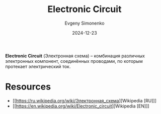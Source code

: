 :PROPERTIES:
:ID:       25284465-6b9f-4190-b863-c0c0d95aefd4
:END:
#+TITLE: Electronic Circuit
#+AUTHOR: Evgeny Simonenko
#+LANGUAGE: Russian
#+LICENSE: CC BY-SA 4.0
#+DATE: 2024-12-23
#+FILETAGS: :electronics:

*Electronic Circuit* (Электронная схема) -- комбинация различных электронных компонент, соединённых проводами, по которым протекает электрический ток.

* Resources

- [[https://ru.wikipedia.org/wiki/Электронная_схема][Wikipedia [RU]​]]
- [[https://en.wikipedia.org/wiki/Electronic_circuit][Wikipedia [EN]​]]
